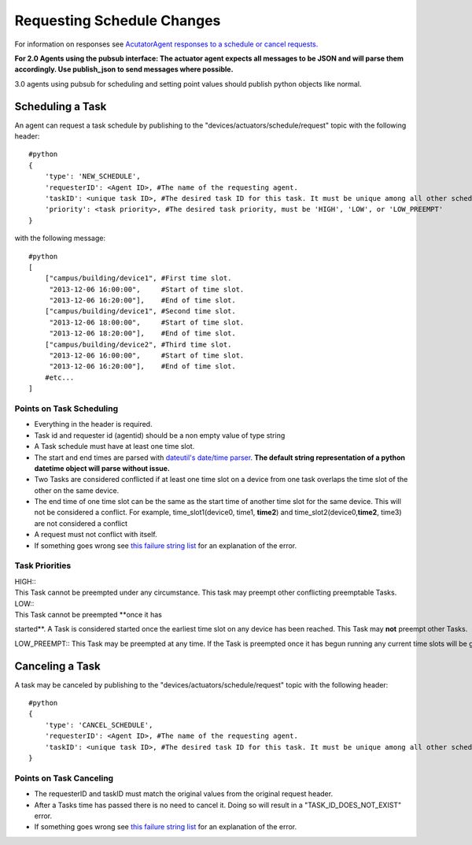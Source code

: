 Requesting Schedule Changes
---------------------------

For information on responses see `AcutatorAgent responses to a schedule
or cancel requests. <ActuatorScheduleResponse>`__

**For 2.0 Agents using the pubsub interface: The actuator agent expects
all messages to be JSON and will parse them accordingly. Use
publish\_json to send messages where possible.**

3.0 agents using pubsub for scheduling and setting point values should
publish python objects like normal.

Scheduling a Task
~~~~~~~~~~~~~~~~~

An agent can request a task schedule by publishing to the
"devices/actuators/schedule/request" topic with the following header:

::

    #python
    {
        'type': 'NEW_SCHEDULE',
        'requesterID': <Agent ID>, #The name of the requesting agent.
        'taskID': <unique task ID>, #The desired task ID for this task. It must be unique among all other scheduled tasks.
        'priority': <task priority>, #The desired task priority, must be 'HIGH', 'LOW', or 'LOW_PREEMPT'
    }

with the following message:

::

    #python
    [
        ["campus/building/device1", #First time slot.
         "2013-12-06 16:00:00",     #Start of time slot.
         "2013-12-06 16:20:00"],    #End of time slot.
        ["campus/building/device1", #Second time slot.
         "2013-12-06 18:00:00",     #Start of time slot.
         "2013-12-06 18:20:00"],    #End of time slot.
        ["campus/building/device2", #Third time slot.
         "2013-12-06 16:00:00",     #Start of time slot.
         "2013-12-06 16:20:00"],    #End of time slot.
        #etc...
    ]

Points on Task Scheduling
^^^^^^^^^^^^^^^^^^^^^^^^^

-  Everything in the header is required.
-  Task id and requester id (agentid) should be a non empty value of
   type string
-  A Task schedule must have at least one time slot.
-  The start and end times are parsed with `dateutil's date/time
   parser <http://labix.org/python-dateutil#head-c0e81a473b647dfa787dc11e8c69557ec2c3ecd2>`__.
   **The default string representation of a python datetime object will
   parse without issue.**
-  Two Tasks are considered conflicted if at least one time slot on a
   device from one task overlaps the time slot of the other on the same
   device.
-  The end time of one time slot can be the same as the start time of
   another time slot for the same device. This will not be considered a
   conflict. For example, time\_slot1(device0, time1, **time2**) and
   time\_slot2(device0,\ **time2**, time3) are not considered a conflict
-  A request must not conflict with itself.
-  If something goes wrong see `this failure string
   list <ActuatorScheduleResponse#failure-reasons>`__ for an explanation
   of the error.

Task Priorities
^^^^^^^^^^^^^^^

| HIGH:: 
| This Task cannot be preempted under any circumstance. This task may preempt other conflicting preemptable Tasks.

| LOW:: 
| This Task cannot be preempted \ **once it has
started**. A Task is considered started once the earliest time slot on any device has been reached. This Task may \ **not** preempt other Tasks.

LOW\_PREEMPT:: This Task may be preempted at any time. If the Task is preempted once it has begun running any current time slots will be given a grace period (configurable in the ActuatorAgent configuration file, defaults to 60 seconds) before being revoked. This Task may \ **not** preempt other Tasks.

Canceling a Task
~~~~~~~~~~~~~~~~

A task may be canceled by publishing to the
"devices/actuators/schedule/request" topic with the following header:

::

    #python
    {
        'type': 'CANCEL_SCHEDULE',
        'requesterID': <Agent ID>, #The name of the requesting agent.
        'taskID': <unique task ID>, #The desired task ID for this task. It must be unique among all other scheduled tasks.
    }

Points on Task Canceling
^^^^^^^^^^^^^^^^^^^^^^^^

-  The requesterID and taskID must match the original values from the
   original request header.
-  After a Tasks time has passed there is no need to cancel it. Doing so
   will result in a "TASK\_ID\_DOES\_NOT\_EXIST" error.
-  If something goes wrong see `this failure string
   list <ActuatorScheduleResponse#FailureReasons>`__ for an explanation
   of the error.

